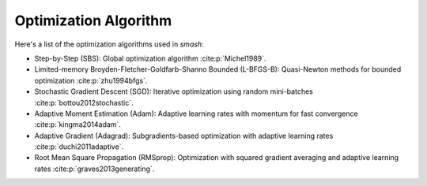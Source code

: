 .. _math_num_documentation.optimization_algorithm:

======================
Optimization Algorithm
======================

Here's a list of the optimization algorithms used in `smash`:

- Step-by-Step (SBS): Global optimization algorithm :cite:p:`Michel1989`.
- Limited-memory Broyden-Fletcher-Goldfarb-Shanno Bounded (L-BFGS-B): Quasi-Newton methods for bounded optimization :cite:p:`zhu1994bfgs`.
- Stochastic Gradient Descent (SGD): Iterative optimization using random mini-batches :cite:p:`bottou2012stochastic`.
- Adaptive Moment Estimation (Adam): Adaptive learning rates with momentum for fast convergence :cite:p:`kingma2014adam`.
- Adaptive Gradient (Adagrad): Subgradients-based optimization with adaptive learning rates :cite:p:`duchi2011adaptive`.
- Root Mean Square Propagation (RMSprop): Optimization with squared gradient averaging and adaptive learning rates :cite:p:`graves2013generating`.
